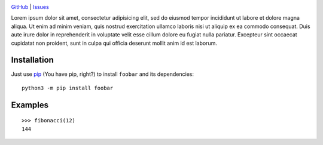 .. image:: http://www.repostatus.org/badges/latest/wip.svg
    :target: http://www.repostatus.org/#wip
    :alt: Project Status: WIP — Initial development is in progress, but there
          has not yet been a stable, usable release suitable for the public.

.. image:: https://img.shields.io/github/license/jwodder/foobar.svg
    :target: https://opensource.org/licenses/MIT
    :alt: MIT License

.. image:: https://img.shields.io/badge/Say%20Thanks-!-1EAEDB.svg
    :target: https://saythanks.io/to/jwodder

`GitHub <https://github.com/jwodder/foobar>`_
| `Issues <https://github.com/jwodder/foobar/issues>`_

Lorem ipsum dolor sit amet, consectetur adipisicing elit, sed do eiusmod tempor
incididunt ut labore et dolore magna aliqua.  Ut enim ad minim veniam, quis
nostrud exercitation ullamco laboris nisi ut aliquip ex ea commodo consequat.
Duis aute irure dolor in reprehenderit in voluptate velit esse cillum dolore eu
fugiat nulla pariatur.  Excepteur sint occaecat cupidatat non proident, sunt in
culpa qui officia deserunt mollit anim id est laborum.


Installation
============
Just use `pip <https://pip.pypa.io>`_ (You have pip, right?) to install
``foobar`` and its dependencies::

    python3 -m pip install foobar


Examples
========

::

    >>> fibonacci(12)
    144
